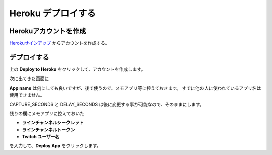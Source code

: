Heroku デプロイする
##########################################


Herokuアカウントを作成
******************************

Herokuサインアップ_ からアカウントを作成する。

.. image:: https://www.herokucdn.com/deploy/button.svg
   :target: https://heroku.com/deploy?template=https://github.com/ijnek/kicker-camera

デプロイする
************

上の **Deploy to Heroku** をクリックして、アカウントを作成します。

次に出てきた画面に

**App name** は何にしても良いですが、後で使うので、メモアプリ等に控えておきます。
すでに他の人に使われているアプリ名は使用できません。

CAPTURE_SECONDS と DELAY_SECONDS は後に変更する事が可能なので、そのままにします。

残りの欄にメモアプリに控えておいた

* **ラインチャンネルシークレット**
* **ラインチャンネルトークン**
* **Twitch ユーザー名**

を入力して、**Deploy App** をクリックします。

.. _Herokuサインアップ: https://signup.heroku.com/login